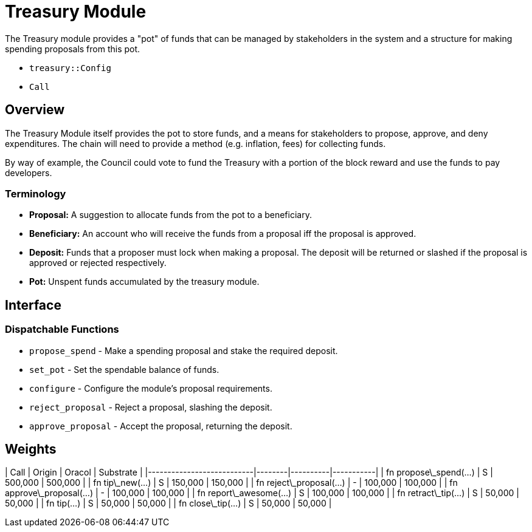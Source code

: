 # Treasury Module

The Treasury module provides a "pot" of funds that can be managed by stakeholders in the
system and a structure for making spending proposals from this pot.

- `treasury::Config`
- `Call`

## Overview

The Treasury Module itself provides the pot to store funds, and a means for stakeholders to
propose, approve, and deny expenditures.  The chain will need to provide a method (e.g.
inflation, fees) for collecting funds.

By way of example, the Council could vote to fund the Treasury with a portion of the block
reward and use the funds to pay developers.

### Terminology

- **Proposal:** A suggestion to allocate funds from the pot to a beneficiary.
- **Beneficiary:** An account who will receive the funds from a proposal iff
the proposal is approved.
- **Deposit:** Funds that a proposer must lock when making a proposal. The
deposit will be returned or slashed if the proposal is approved or rejected
respectively.
- **Pot:** Unspent funds accumulated by the treasury module.

## Interface

### Dispatchable Functions

- `propose_spend` - Make a spending proposal and stake the required deposit.
- `set_pot` - Set the spendable balance of funds.
- `configure` - Configure the module's proposal requirements.
- `reject_proposal` - Reject a proposal, slashing the deposit.
- `approve_proposal` - Accept the proposal, returning the deposit.

## Weights

| Call                      | Origin | Oracol | Substrate |
|---------------------------|--------|----------|-----------|
| fn propose\_spend(...)    | S      | 500,000  | 500,000   |
| fn tip\_new(...)          | S      | 150,000  | 150,000   |
| fn reject\_proposal(...)  | -      | 100,000  | 100,000   |
| fn approve\_proposal(...) | -      | 100,000  | 100,000   |
| fn report\_awesome(...)   | S      | 100,000  | 100,000   |
| fn retract\_tip(...)      | S      | 50,000   | 50,000    |
| fn tip(...)               | S      | 50,000   | 50,000    |
| fn close\_tip(...)        | S      | 50,000   | 50,000    |
